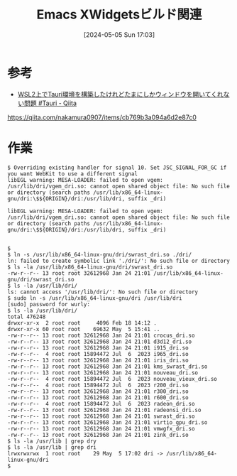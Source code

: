 #+BLOG: wurly-blog
#+POSTID: 1308
#+ORG2BLOG:
#+DATE: [2024-05-05 Sun 17:03]
#+OPTIONS: toc:nil num:nil todo:nil pri:nil tags:nil ^:nil
#+CATEGORY: 
#+TAGS: 
#+DESCRIPTION:
#+TITLE: Emacs XWidgetsビルド関連

* 参考
 - [[https://qiita.com/nakamura0907/items/cb769b3a094a6d2e87c0][WSL2上でTauri環境を構築したけれどたまにしかウィンドウを開いてくれない問題 #Tauri - Qiita]]
https://qiita.com/nakamura0907/items/cb769b3a094a6d2e87c0

* 作業

#+begin_src 
$ Overriding existing handler for signal 10. Set JSC_SIGNAL_FOR_GC if you want WebKit to use a different signal
libEGL warning: MESA-LOADER: failed to open vgem: /usr/lib/dri/vgem_dri.so: cannot open shared object file: No such file or directory (search paths /usr/lib/x86_64-linux-gnu/dri:\$${ORIGIN}/dri:/usr/lib/dri, suffix _dri)

libEGL warning: MESA-LOADER: failed to open vgem: /usr/lib/dri/vgem_dri.so: cannot open shared object file: No such file or directory (search paths /usr/lib/x86_64-linux-gnu/dri:\$${ORIGIN}/dri:/usr/lib/dri, suffix _dri)


$
$ ln -s /usr/lib/x86_64-linux-gnu/dri/swrast_dri.so ./dri/
ln: failed to create symbolic link './dri/': No such file or directory
$ ls -la /usr/lib/x86_64-linux-gnu/dri/swrast_dri.so
-rw-r--r-- 13 root root 32612968 Jan 24 21:01 /usr/lib/x86_64-linux-gnu/dri/swrast_dri.so
$ ls -la /usr/lib/dri/
ls: cannot access '/usr/lib/dri/': No such file or directory
$ sudo ln -s /usr/lib/x86_64-linux-gnu/dri /usr/lib/dri
[sudo] password for wurly:
$ ls -la /usr/lib/dri/
total 476248
drwxr-xr-x  2 root root     4096 Feb 18 14:12 .
drwxr-xr-x 60 root root    69632 May  5 15:41 ..
-rw-r--r-- 13 root root 32612968 Jan 24 21:01 crocus_dri.so
-rw-r--r-- 13 root root 32612968 Jan 24 21:01 d3d12_dri.so
-rw-r--r-- 13 root root 32612968 Jan 24 21:01 i915_dri.so
-rw-r--r--  4 root root 15894472 Jul  6  2023 i965_dri.so
-rw-r--r-- 13 root root 32612968 Jan 24 21:01 iris_dri.so
-rw-r--r-- 13 root root 32612968 Jan 24 21:01 kms_swrast_dri.so
-rw-r--r-- 13 root root 32612968 Jan 24 21:01 nouveau_dri.so
-rw-r--r--  4 root root 15894472 Jul  6  2023 nouveau_vieux_dri.so
-rw-r--r--  4 root root 15894472 Jul  6  2023 r200_dri.so
-rw-r--r-- 13 root root 32612968 Jan 24 21:01 r300_dri.so
-rw-r--r-- 13 root root 32612968 Jan 24 21:01 r600_dri.so
-rw-r--r--  4 root root 15894472 Jul  6  2023 radeon_dri.so
-rw-r--r-- 13 root root 32612968 Jan 24 21:01 radeonsi_dri.so
-rw-r--r-- 13 root root 32612968 Jan 24 21:01 swrast_dri.so
-rw-r--r-- 13 root root 32612968 Jan 24 21:01 virtio_gpu_dri.so
-rw-r--r-- 13 root root 32612968 Jan 24 21:01 vmwgfx_dri.so
-rw-r--r-- 13 root root 32612968 Jan 24 21:01 zink_dri.so
$ ls -la /usr/lib | grep dry
$ ls -la /usr/lib | grep dri
lrwxrwxrwx  1 root root    29 May  5 17:02 dri -> /usr/lib/x86_64-linux-gnu/dri
$
#+end_src
